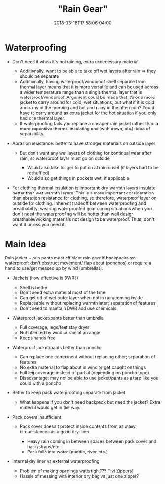 #+HUGO_BASE_DIR: ../../
#+HUGO_SECTION: pages

#+TITLE: "Rain Gear"
#+DATE: 2018-03-18T17:58:06-04:00
#+HUGO_CATEGORIES: "Gear"
#+HUGO_TAGS: "essential gear" "gear cluster" "clothing"
#+HUGO_CUSTOM_FRONT_MATTER: :inprogress true

* Waterproofing

- Don't need it when it's not raining, extra unnecessary material

  - Additionally, want to be able to take off wet layers after rain ⇒ they should be separate
  - Additionally, having waterproof/windproof shell separate from thermal layer means that it is more versatile and can be used across a wider temperature range than a single thermal layer that is waterproof/windproof. Argument could be made that it's one more jacket to carry around for cold, wet situations, but what if it is cold and rainy in the morning and hot and rainy in the afternoon? You'd have to carry around an extra jacket for the hot situation if you only had one thermal layer.
  - If waterproofing fails you replace a cheaper rain jacket rather than a more expensive thermal insulating one (with down, etc.): idea of separability.

- Abrasion resistance: better to have stronger materials on outside layer

  - But don't want any wet layers of clothing for continual wear after rain, so waterproof layer must go on outside

    - Would also take longer to put on at rain onset (if layers had to be reshuffled).
    - Would also get things in pockets wet, if applicable

- For clothing thermal insulation is important: dry warmth layers insulate better than wet warmth layers. This is a more important consideration than abrasion resistance for clothing, so therefore, waterproof layer on outside for clothing. Inherent tradeoff between waterproofing and breathability: wearing waterproofed gear during situations when you don't need the waterproofing will be hotter than well design breathable/wicking materials not design to be waterproof. Thus, don't want it unless you need it.

* Main Idea

Rain jacket + rain pants most efficient rain gear if backpacks are waterproof: don't obstruct movement/ flap about (ponchos) or require a hand to use/get messed up by wind (umbrellas).

- Jackets (how effective is DWR?)

  - Shell is better
  - Don't need extra material most of the time
  - Can get rid of wet outer layer when not in rain/coming inside
  - Replaceable without replacing warmth later; separation of features
  - Don't need to maintain DWR and use chemicals

- Waterproof jacket/pants better than umbrella

  - Full coverage; legs/feet stay dryer
  - Not affected by wind or rain at an angle
  - Keeps hands free

- Waterproof jacket/pants better than poncho

  - Can replace one component without replacing other; separation of features
  - No extra material to flap about in wind or get caught on things
  - Full leg coverage instead of partial (depending on poncho type)
  - Disadvantage: may not be able to use jacket/pants as a tarp like you could with a poncho

- Better to keep pack waterproofing separate from jacket

  - What happens if you don't need backpack but need the jacket? Extra material would get in the way.

- Pack covers insufficient

  - Pack cover doesn't protect inside contents from as many circumstances as a good dry-liner.

    - Heavy rain coming in between spaces between pack cover and back/straps/etc.
    - Pack falls into water (puddle, river, etc.)

- Internal dry liner vs external waterproofing

  - Problem of making openings watertight??? Tivi Zippers?
  - Hassle of messing with interior dry bag vs just one zipper?


